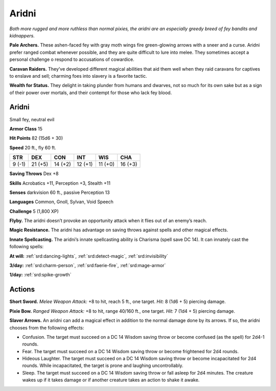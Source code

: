 
.. _tob:aridni:

Aridni
------

*Both more rugged and more ruthless than normal pixies, the aridni
are an especially greedy breed of fey bandits and kidnappers.*

**Pale Archers.** These ashen-faced fey with gray moth wings
fire green-glowing arrows with a sneer and a curse. Aridni prefer
ranged combat whenever possible, and they are quite difficult to
lure into melee. They sometimes accept a personal challenge o
respond to accusations of cowardice.

**Caravan Raiders.** They’ve developed different magical
abilities that aid them well when they raid caravans for captives
to enslave and sell; charming foes into slavery is a favorite tactic.

**Wealth for Status.** They delight in taking plunder from
humans and dwarves, not so much for its own sake but as a sign
of their power over mortals, and their contempt for those who
lack fey blood.

Aridni
~~~~~~

Small fey, neutral evil

**Armor Class** 15

**Hit Points** 82 (15d6 + 30)

**Speed** 20 ft., fly 60 ft.

+-----------+-----------+-----------+-----------+-----------+-----------+
| STR       | DEX       | CON       | INT       | WIS       | CHA       |
+===========+===========+===========+===========+===========+===========+
| 9 (-1)    | 21 (+5)   | 14 (+2)   | 12 (+1)   | 11 (+0)   | 16 (+3)   |
+-----------+-----------+-----------+-----------+-----------+-----------+

**Saving Throws** Dex +8

**Skills** Acrobatics +11, Perception +3, Stealth +11

**Senses** darkvision 60 ft., passive Perception 13

**Languages** Common, Gnoll, Sylvan, Void Speech

**Challenge** 5 (1,800 XP)

**Flyby.** The aridni doesn’t provoke an opportunity attack when it
flies out of an enemy’s reach.

**Magic Resistance.** The aridni has advantage on saving throws
against spells and other magical effects.

**Innate Spellcasting.** The aridni’s innate spellcasting
ability is Charisma (spell save DC 14). It can
innately cast the following spells:

**At will:** :ref:`srd:dancing-lights`, :ref:`srd:detect-magic`, :ref:`srd:invisibility`

**3/day:** :ref:`srd:charm-person`, :ref:`srd:faerie-fire`, :ref:`srd:mage-armor`

**1/day:** :ref:`srd:spike-growth`

Actions
~~~~~~~

**Short Sword.** *Melee Weapon Attack:* +8 to hit, reach 5 ft., one
target. *Hit:* 8 (1d6 + 5) piercing damage.

**Pixie Bow.** *Ranged Weapon Attack:* +8 to hit, range 40/160 ft.,
one target. *Hit:* 7 (1d4 + 5) piercing damage.

**Slaver Arrows.** An aridni can add a magical effect in addition
to the normal damage done by its arrows. If so, the aridni
chooses from the following effects:

* Confusion. The target must succeed on a DC 14 Wisdom
  saving throw or become confused (as the spell) for 2d4-1
  rounds.
* Fear. The target must succeed on a DC 14 Wisdom saving
  throw or become frightened for 2d4 rounds.
* Hideous Laughter. The target must succeed on a DC 14
  Wisdom saving throw or become incapacitated for 2d4
  rounds. While incapacitated, the target is prone and
  laughing uncontrollably.
* Sleep. The target must succeed on a DC 14 Wisdom saving
  throw or fall asleep for 2d4 minutes. The creature wakes up
  if it takes damage or if another creature takes an action to
  shake it awake.
